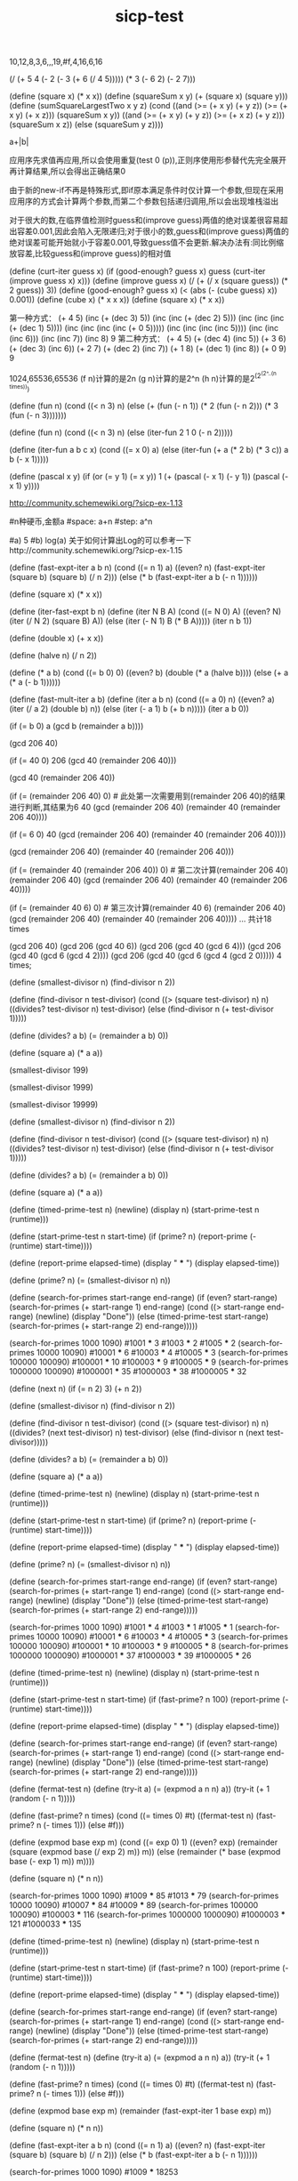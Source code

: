 :PROPERTIES:
:ID:       cd78ab75-eda6-42ae-a613-54a7834e7a4c
:END:
#+title: sicp-test
#+LANGUAGE: zh-CN
#+OPTIONS: toc:2 num:3 H:4 ^:nil pri:t
#+HTML_HEAD: <link rel="stylesheet" type="text/css" href="http://gongzhitaao.org/orgcss/org.css">
#+EXPORT_FILE_NAME: ~/Dropbox/export/sicp_test.org

# scheme version: racket 8.10-1
# use DrRacket IDE install sicp package.Detils https://docs.racket-lang.org/sicp-manual/Installation.html
# reference: https://sicp-solutions.net/;http://community.schemewiki.org/?sicp-solutions

# 1.1
10,12,8,3,6,,,19,#f,4,16,6,16

# 1.2
(/ (+ 5 4 (- 2 (- 3 (+ 6 (/ 4 5))))) (* 3 (- 6 2) (- 2 7)))

# 1.3
(define (square x) (* x x))
(define (squareSum x y) (+ (square x) (square y)))
(define (sumSquareLargestTwo x y z)
    (cond ((and (>= (+ x y) (+ y z)) (>= (+ x y) (+ x z))) (squareSum x y))
        ((and (>= (+ x y) (+ y z)) (>= (+ x z) (+ y z))) (squareSum x z))
        (else (squareSum y z))))

# 1.4
a+|b|

# 1.5
应用序先求值再应用,所以会使用重复(test 0 (p)),正则序使用形参替代先完全展开再计算结果,所以会得出正确结果0

# 1.6
由于新的new-if不再是特殊形式,即if原本满足条件时仅计算一个参数,但现在采用应用序的方式会计算两个参数,而第二个参数包括递归调用,所以会出现堆栈溢出

# 1.7
对于很大的数,在临界值检测时guess和(improve guess)两值的绝对误差很容易超出容差0.001,因此会陷入无限递归;对于很小的数,guess和(improve guess)两值的绝对误差可能开始就小于容差0.001,导致guess值不会更新.解决办法有:同比例缩放容差,比较guess和(improve guess)的相对值

# 1.8
(define (curt-iter guess x)
    (if (good-enough? guess x)
    guess
    (curt-iter (improve guess x) x)))
(define (improve guess x)
    (/ (+ (/ x (square guess)) (* 2 guess)) 3))
(define (good-enough? guess x)
    (< (abs (- (cube guess) x)) 0.001))
(define (cube x)
    (* x x x))
(define (square x)
    (* x x))

# 1.9
第一种方式：
(+ 4 5)
(inc (+ (dec 3) 5))
(inc (inc (+ (dec 2) 5)))
(inc (inc (inc (+ (dec 1) 5))))
(inc (inc (inc (inc (+ 0 5)))))
(inc (inc (inc (inc 5))))
(inc (inc (inc 6)))
(inc (inc 7))
(inc 8)
9
第二种方式：
(+ 4 5)
(+ (dec 4) (inc 5))
(+ 3 6)
(+ (dec 3) (inc 6))
(+ 2 7)
(+ (dec 2) (inc 7))
(+ 1 8)
(+ (dec 1) (inc 8))
(+ 0 9)
9

# 1.10
1024,65536,65536
(f n)计算的是2n
(g n)计算的是2^n
(h n)计算的是2^(2^(2^..(n times)))

# 1.11
(define (fun n)
    (cond ((< n 3) n)
      (else (+ (fun (- n 1))
               (* 2 (fun (- n 2)))
               (* 3 (fun (- n 3)))))))


(define (fun n)
    (cond ((< n 3) n)
    (else (iter-fun 2 1 0 (- n 2)))))

(define (iter-fun a b c x)
    (cond ((= x 0) a)
    (else (iter-fun (+ a (* 2 b) (* 3 c)) a b (- x 1)))))

# 1.12
(define (pascal x y)
    (if (or (= y 1) (= x y))
    1
    (+ (pascal (- x 1) (- y 1)) (pascal (- x 1) y))))

# 1.13
http://community.schemewiki.org/?sicp-ex-1.13

# 1.14
#n种硬币,金额a
#space: a+n
#step: a^n

# 1.15
#a) 5
#b) log(a) 关于如何计算出Log的可以参考一下http://community.schemewiki.org/?sicp-ex-1.15

# 1.16
(define (fast-expt-iter a b n)
    (cond ((= n 1) a)
    ((even? n)
    (fast-expt-iter (square b) (square b) (/ n 2)))
    (else (* b (fast-expt-iter a b (- n 1))))))

(define (square x)
    (* x x))

# offical
(define (iter-fast-expt b n)
    (define (iter N B A)
        (cond ((= N 0) A)
        ((even? N) (iter (/ N 2) (square B) A))
        (else (iter (- N 1) B (* B A)))))
    (iter n b 1))

# 1.17
(define (double x)
    (+ x x))

(define (halve n)
    (/ n 2))

(define (* a b)
    (cond ((= b 0) 0)
        ((even? b) (double (* a (halve b))))
        (else (+ a (* a (- b 1))))))

# 1.18
(define (fast-mult-iter a b)
    (define (iter a b n)
        (cond ((= a 0) n)
            ((even? a) (iter (/ a 2) (double b) n))
            (else (iter (- a 1) b (+ b n)))))
            (iter a b 0))

# 1.19
# T_pq(a, b) = (bq + aq + ap, bp + aq), T_p'q' = T_pq(T_pq(a, b)) = ((bp + aq)q + (bq + aq + ap)q + (bq + aq + ap)p, (bp + aq)p + (bq + aq + ap)q)
# T_p'q' = (b(2qp + q^2) + a(2qp + q^2) + a(q^2 + p^2), b(p^2 + q^2) + a(2qp + q^2))
# p' = p^2 + q^2; q' = 2qp + q^2

# 1.20
# (define (gcd a b)
    (if (= b 0)
        a
        (gcd b (remainder a b))))
# 正则序和应用序的区别,正则序先代换用到时才求值,应用序先求值再代换

# 正则序过程
(gcd 206 40)

(if (= 40 0)
    206
    (gcd 40 (remainder 206 40)))

(gcd 40 (remainder 206 40))

(if (= (remainder 206 40) 0)    # 此处第一次需要用到(remainder 206 40)的结果进行判断,其结果为6
    40
    (gcd (remainder 206 40) (remainder 40 (remainder 206 40))))

(if (= 6 0)
    40
    (gcd (remainder 206 40) (remainder 40 (remainder 206 40))))

(gcd (remainder 206 40) (remainder 40 (remainder 206 40)))

(if (= (remainder 40 (remainder 206 40)) 0)     # 第二次计算(remainder 206 40)
    (remainder 206 40)
    (gcd (remainder 206 40) (remainder 40 (remainder 206 40))))

(if (= (remainder 40 6) 0)     # 第三次计算(remainder 40 6)
    (remainder 206 40)
    (gcd (remainder 206 40) (remainder 40 (remainder 206 40))))
    ...
共计18 times

# 应用序过程
(gcd 206 40)
(gcd 206 (gcd 40 6))
(gcd 206 (gcd 40 (gcd 6 4)))
(gcd 206 (gcd 40 (gcd 6 (gcd 4 2))))
(gcd 206 (gcd 40 (gcd 6 (gcd 4 (gcd 2 0)))))
4 times;

# 1.21
(define (smallest-divisor n)
    (find-divisor n 2))

(define (find-divisor n test-divisor)
    (cond ((> (square test-divisor) n) n)
        ((divides? test-divisor n) test-divisor)
        (else (find-divisor n (+ test-divisor 1)))))

(define (divides? a b)
    (= (remainder a b) 0))

(define (square a)
    (* a a))

(smallest-divisor 199)
# 199
(smallest-divisor 1999)
# 1999
(smallest-divisor 19999)
# 19999

# 1.22
(define (smallest-divisor n)
    (find-divisor n 2))

(define (find-divisor n test-divisor)
    (cond ((> (square test-divisor) n) n)
        ((divides? test-divisor n) test-divisor)
        (else (find-divisor n (+ test-divisor 1)))))

(define (divides? a b)
    (= (remainder a b) 0))

(define (square a)
    (* a a))

(define (timed-prime-test n)
    (newline)
    (display n)
    (start-prime-test n (runtime)))

(define (start-prime-test n start-time)
    (if (prime? n)
        (report-prime (- (runtime) start-time))))

(define (report-prime elapsed-time)
    (display " *** ")
    (display elapsed-time))

(define (prime? n)
    (= (smallest-divisor n) n))

(define (search-for-primes start-range end-range)
    (if (even? start-range)
        (search-for-primes (+ start-range 1) end-range)
        (cond ((> start-range end-range)
            (newline) (display "Done"))
            (else (timed-prime-test start-range)
                (search-for-primes (+ start-range 2) end-range)))))

(search-for-primes 1000 1090)
#1001 *** 3
#1003 *** 2
#1005 *** 2
(search-for-primes 10000 10090)
#10001 *** 6
#10003 *** 4
#10005 *** 3
(search-for-primes 100000 100090)
#100001 *** 10
#100003 *** 9
#100005 *** 9
(search-for-primes 1000000 100090)
#1000001 *** 35
#1000003 *** 38
#1000005 *** 32

# 1.23
(define (next n)
    (if (= n 2) 3)
        (+ n 2))

(define (smallest-divisor n)
    (find-divisor n 2))

(define (find-divisor n test-divisor)
    (cond ((> (square test-divisor) n) n)
        ((divides? (next test-divisor) n) test-divisor)
        (else (find-divisor n (next test-divisor)))))

(define (divides? a b)
    (= (remainder a b) 0))

(define (square a)
    (* a a))

(define (timed-prime-test n)
    (newline)
    (display n)
    (start-prime-test n (runtime)))

(define (start-prime-test n start-time)
    (if (prime? n)
        (report-prime (- (runtime) start-time))))

(define (report-prime elapsed-time)
    (display " *** ")
    (display elapsed-time))

(define (prime? n)
    (= (smallest-divisor n) n))

(define (search-for-primes start-range end-range)
    (if (even? start-range)
        (search-for-primes (+ start-range 1) end-range)
        (cond ((> start-range end-range)
            (newline) (display "Done"))
            (else (timed-prime-test start-range)
                (search-for-primes (+ start-range 2) end-range)))))

(search-for-primes 1000 1090)
#1001 *** 4
#1003 *** 1
#1005 *** 1
(search-for-primes 10000 10090)
#10001 *** 6
#10003 *** 4
#10005 *** 3
(search-for-primes 100000 100090)
#100001 *** 10
#100003 *** 9
#100005 *** 8
(search-for-primes 1000000 1000090)
#1000001 *** 37
#1000003 *** 39
#1000005 *** 26

# 1.24
(define (timed-prime-test n)
    (newline)
    (display n)
    (start-prime-test n (runtime)))

(define (start-prime-test n start-time)
    (if (fast-prime? n 100)
        (report-prime (- (runtime) start-time))))

(define (report-prime elapsed-time)
    (display " *** ")
    (display elapsed-time))

(define (search-for-primes start-range end-range)
    (if (even? start-range)
        (search-for-primes (+ start-range 1) end-range)
        (cond ((> start-range end-range)
            (newline) (display "Done"))
            (else (timed-prime-test start-range)
                (search-for-primes (+ start-range 2) end-range)))))

(define (fermat-test n)
  (define (try-it a)
    (= (expmod a n n) a))
  (try-it (+ 1 (random (- n 1)))))

(define (fast-prime? n times)
  (cond ((= times 0) #t)
        ((fermat-test n)
         (fast-prime? n (- times 1)))
        (else #f)))

(define (expmod base exp m)
    (cond ((= exp 0) 1)
        ((even? exp)
        (remainder (square (expmod base (/ exp 2) m))
            m))
        (else
            (remainder (* base (expmod base (- exp 1) m))
            m))))

(define (square n)
    (* n n))

(search-for-primes 1000 1090)
#1009 *** 85
#1013 *** 79
(search-for-primes 10000 10090)
#10007 *** 84
#10009 *** 89
(search-for-primes 100000 100090)
#100003 *** 116
(search-for-primes 1000000 1000090)
#1000003 *** 121
#1000033 *** 135

# 1.25
(define (timed-prime-test n)
    (newline)
    (display n)
    (start-prime-test n (runtime)))

(define (start-prime-test n start-time)
    (if (fast-prime? n 100)
        (report-prime (- (runtime) start-time))))

(define (report-prime elapsed-time)
    (display " *** ")
    (display elapsed-time))

(define (search-for-primes start-range end-range)
    (if (even? start-range)
        (search-for-primes (+ start-range 1) end-range)
        (cond ((> start-range end-range)
            (newline) (display "Done"))
            (else (timed-prime-test start-range)
                (search-for-primes (+ start-range 2) end-range)))))

(define (fermat-test n)
  (define (try-it a)
    (= (expmod a n n) a))
  (try-it (+ 1 (random (- n 1)))))

(define (fast-prime? n times)
  (cond ((= times 0) #t)
        ((fermat-test n)
         (fast-prime? n (- times 1)))
        (else #f)))

(define (expmod base exp m)
    (remainder (fast-expt-iter 1 base exp) m))

(define (square n)
    (* n n))

(define (fast-expt-iter a b n)
    (cond ((= n 1) a)
    ((even? n)
    (fast-expt-iter (square b) (square b) (/ n 2)))
    (else (* b (fast-expt-iter a b (- n 1))))))

(search-for-primes 1000 1090)
#1009 *** 18253

# 简单理解,求出的幂值已经超出2^63次方,所以需要使用软件进行计算,其计算速度远慢于硬件计算

# 1.26
# 由于解释器采用应用序过程,使用显式乘法后,乘法两端的(square (expmod base (/ exp 2) m))需要在应用乘法*之前就要计算出来,由于(square (expmod base (/ exp 2) m))都是递归调用,所以增加了两倍的计算量

# 1.27
# 561 1105 1729 2465 2821 6601
(define (prime-check n)
    (fast-prmie? n 100))

(define (fast-prmie? n times)
    (cond ((= times 0) #t)
        ((fermat-test n) (fast-prmie? n (- times 1)))
        (else #f)))

(define (fermat-test n)
    (define (try-it a)
        (= (expmod a n n) a))
    (try-it (+ 1 (random (- n 1)))))

(define (expmod base exp m)
    (cond ((= exp 0) 1)
        ((even? exp) 
            (remainder (square (expmod base (/ exp 2) m)) m))
        (else 
            (remainder (* base (expmod base (- exp 1) m)) m))))

(define (square n)
    (* n n))

(prime-check 561)
#t
(prime-check 1105)
#t
(prime-check 1729)
#t
(prime-check 2465)
#t
(prime-check 2821)
#t
(prime-check 6601)
#t

# 1.28
(define (prime-check n)
    (fast-prmie? n 100))

(define (fast-prmie? n times)
    (cond ((= times 0) #t)
        ((fermat-test n) (fast-prmie? n (- times 1)))
        (else #f)))

(define (fermat-test n)
    (define (try-it a)
        (= (expmod a (- n 1) n) 1))
    (try-it (+ 1 (random (- n 1)))))

(define (check-square-root x m)
    (if (and (not (or (= x 1) (= x (- m 1)))) (= (remainder (* x x) m) 1))
    0)
    (remainder (* x x) m))

(define (expmod base exp m)
    (cond ((= exp 0) 1)
        ((even? exp)
            (check-square-root (expmod base (/ exp 2) m) m))
        (else
            (remainder (* base (expmod base (- exp 1) m)) m))))

(prime-check 2)
#t
(prime-check 1009)
#t
(prime-check 4)
#f
(prime-check 99)
#f
(prime-check 561)
#f

# 1.29
(define (sum term a next b)
  (if (> a b)
      0
      (+ (term a)
         (sum term (next a) next b))))

(define (integral-simpson f a b n)
  (define h (/ (- b a) n))
  (define (simpson-term x)
    (+ (f x) (* 4 (f (+ x h))) (f (+ x h h))))
  (define (simpson-next x)
    (+ x (* 2 h)))
  (* (sum simpson-term a simpson-next (- b (* 2 h))) (/ h 3)))

(define (cube x)
  (* x x x))

(integral-simpson cube 0 1 100)
# 1/4
(integral-simpson cube 0 1 1000)
# 1/4

# 1.30
(define (sum term a next b)
  (define (iter a result)
    (if (> a b)
        result
        (iter (next a) (+ result (term a)))))
  (iter a 0))

(define (integral-simpson f a b n)
  (define h (/ (- b a) n))
  (define (simpson-term x)
    (+ (f x) (* 4 (f (+ x h))) (f (+ x h h))))
  (define (simpson-next x)
    (+ x (* 2 h)))
  (* (sum simpson-term a simpson-next (- b (* 2 h))) (/ h 3)))

(define (cube x)
  (* x x x))

(integral-simpson cube 0 1 100)
# 1/4
(integral-simpson cube 0 1 1000)
# 1/4

# 1.31
# recursion
(define (product term a next b)
  (if (> a b)
    1
    (* (term a) (product term (next a) next b))))

(define (pi-term n)
  (if (even? n)
      (/ (+ n 2) (+ n 1))
      (/ (+ n 1) (+ n 2))))

(define (pi-next n)
  (+ n 1))

(* (product pi-term 1 pi-next 100) 4.0)
#3.1570301764551676

# iteration
(define (product term a next b)
  (define (iter a result)
    (if (> a b)
        result
        (iter (next a) (* (term a) result))))
  (iter a 1))

(define (pi-term n)
  (if (even? n)
      (/ (+ n 2) (+ n 1))
      (/ (+ n 1) (+ n 2))))

(define (pi-next n)
  (+ n 1))

(* (product pi-term 1 pi-next 100) 4.0)
#3.1570301764551676

# 1.32
# a) recursion
(define (accumulate combiner null-value term a next b)
  (if (> a b)
    null-value
    (combiner (term a) (accumulate combiner null-value term (next a) next b))))

(define (sum term a next b)
  (accumulate + 0 term a next b))

(define (product term a next b)
  (accumulate * 1 term a next b))

# b) iteration
(define (accumulate combiner null-value term a next b)
  (define (iter a res)
    (if (> a b)
        res
        (iter (next a) (combiner (res (term a))))))
  (iter a null-value))

# 1.33
# a)
# 求出在区间a到b中所有素数的平方和
(define (filtered-accumulate combiner filter null-value term a next b)
  (if (> a b)
    null-value
    (combiner (if (filter a) (term a) null-value) (filtered-accumulate combiner filter null-value term (next a) next b))))

(define (fa-next x)
  (+ x 1))

(define (fermat-test n)
  (define (try-it a)
    (= (expmod a n n) a))
  (try-it (+ 1 (random (- n 1)))))

(define (fast-prime? n times)
  (cond ((= times 0) #t)
        ((fermat-test n)
         (fast-prime? n (- times 1)))
        (else #f)))

(define (expmod base exp m)
    (remainder (fast-expt-iter 1 base exp) m))

(define (square n)
    (* n n))

(define (fast-expt-iter a b n)
    (cond ((= n 1) a)
    ((even? n)
    (fast-expt-iter (square b) (square b) (/ n 2)))
    (else (* b (fast-expt-iter a b (- n 1))))))

(define (prime? n)
    (fast-prime? n 10))

(define (sum term a next b)
  (filtered-accumulate + prime? 0 term a next b))

(sum square 2 fa-next 20)
# 1027

# b)
(define (filter-accumulate combiner filter null-value term a next b)
  (if (> a b)
    null-value
    (combiner (if (filter a) (term a) null-value) (filter-accumulate combiner filter null-value term (next a) next b))))

(define (gcd i n)
  (if (= n 0)
    i
    (gcd n (remainder i n))))

(define (gp-term x) x)

(define (gp-next x) 
  (+ x 1))


(define (product-of-relative-prime n)
  (define (relative-prime? i)
    (= (gcd i n) 1))
  (filter-accumulate * relative-prime? 1 gp-term 1 gp-next n))

(product-of-relative-prime 10)
# 189

# 1.34
(f f) -> (f 2),但2不是一个过程

# 1.35
# 黄金分割率    Φ^2 = Φ + 1
x = 1 + 1/x ==>> x^2 = x + 1

(define tolerance 0.00001)
(define (fixed-point f first-guess)
  (define (close-enough? v1 v2)
    (< (abs (- v1 v2)) tolerance))
  (define (try guess)
    (let ((next (f guess)))
      (if (close-enough? guess next)
        guess
        (fixed-point f next))))
  (try first-guess))

(define (phi x)
  (+ 1 (/ 1 x)))

(fixed-point phi 1.0)
# 1.6180371352785146

# 1.36
(define tolerance 0.00001)
(define (fixed-point f first-guess)
  (define (close-enough? v1 v2)
    (< (abs (- v1 v2)) tolerance))
  (define (try guess)
    (display guess)
    (newline)
    (let ((next (f guess)))
      (if (close-enough? guess next)
        guess
        (fixed-point f next))))
  (try first-guess))

(define (phi x)
  (+ 1 (/ 1 x)))

(fixed-point phi 1.0)
# 1.0
# 2.0
# 1.5
...

# non average damping
(define tolerance 0.00001)
(define (fixed-point f first-guess)
  (define (close-enough? v1 v2)
    (< (abs (- v1 v2)) tolerance))
  (define (try guess)
    (display guess)
    (newline)
    (let ((next (f guess)))
      (if (close-enough? guess next)
        guess
        (fixed-point f next))))
  (try first-guess))


(fixed-point (lambda (x) (/ (log 1000) (log x))) 2.0)
# 2.0
# 9.965784284662087
# 3.004472209841214
...totle 35

# average damping
(define tolerance 0.00001)
(define (fixed-point f first-guess)
  (define (close-enough? v1 v2)
    (< (abs (- v1 v2)) tolerance))
  (define (try guess)
    (display guess)
    (newline)
    (let ((next (f guess)))
      (if (close-enough? guess next)
        guess
        (fixed-point f next))))
  (try first-guess))

(define (average m n)
  (/ (+ m n) 2))


(fixed-point (lambda (x) (average x (/ (log 1000) (log x)))) 2.0)
# 2.0
# 5.9828921423310435
# 4.922168721308343
... totle 210

# 1.37
a)
(define (cont-frac n d k)
  (define (recur i)
    (if (= k i)
        (/ (n i) (d i))
        (/ (n i) (+ (d i) (recur (+ i 1))))))
  (recur 1))

(cont-frac (lambda (i) 1.0)
           (lambda (i) 1.0)
           12)

b)
(define (cont-frac n d k)
  (define (iter i result)
    (if (= i 0)
      result
      (iter (- i 1) (/ (n i) (+ (d i) result)))))
  (iter (- k 1) (/ (n k) (d k))))

(cont-frac (lambda (i) 1.0)
           (lambda (i) 1.0)
           12)
# 0.6180257510729613

# 1.38
(define (cont-frac n d k)
  (define (recur i)
    (if (= k i)
      (/ (n i) (d i))
      (/ (n i) (+ (d i) (recur (+ i 1))))
      ))
  (recur 1))

(+ 2 (cont-frac (lambda (i) 1.0)
  (lambda (i)
    (if (= (remainder i 3) 2)
        (/ (+ i 1) 1.5)
        1))
  10))

# 1.39
(define (cont-frac n d k)
  (define (recur i)
    (if (= k i)
      (/ (n i) (d i))
      (/ (n i) (+ (d i) (recur (+ i 1))))
      ))
  (recur 1))

(define (tan-cf x k)
  (cont-frac (lambda (i) (if (= i 1) x (* x x -1)))
             (lambda (i) (- (* 2 i) 1))
             k))

(tan-cf 1.0 8)
# 1.557407724654856

# 1.40
(define dx 0.00001)

(define (deriv g)
  (lambda (x) (/ (- (g (+ x dx)) (g x)) dx)))

(define (newton-transform g)
  (lambda (x) (- x (/ (g x) ((deriv g) x)))))

(define tolerance 0.00001)
(define (fixed-point f first-guess)
  (define (close-enough? v1 v2)
    (< (abs (- v1 v2)) tolerance))
  (define (try guess)
    (let ((next (f guess)))
      (if (close-enough? guess next)
        guess
        (fixed-point f next))))
  (try first-guess))

(define (average m n)
  (/ (+ m n) 2))

(define (newtons-method g guess)
  (fixed-point (newton-transform g) guess))

(define (square x)
  (* x x))

(define (sqrt x)
  (newtons-method (lambda (y) (- (square y) x)) 1.0))

(sqrt 5)

(define (cubic a b c)
  (lambda (x) (+ (* x x x) (* a (* x x)) (* b x) c)))

(define a 1)
(define b 1)
(define c 1)

(newtons-method (cubic a b c) 1)
#2.2360689003143683
#-1.000000022096024

# 1.41
(define (double g)
  (lambda (x) (g (g x))))

(define (inc x)
  (+ x 1))

(((double (double double)) inc) 5)
#21

# 1.42
(define (compose f g)
  (lambda (x) (f (g x))))

(define (square x)
  (* x x))

(define (inc x)
  (+ x 1))

((compose square inc) 6)
#49

# 1.43
(define (square x) (* x x))

(define (compose f g)
  (lambda (x) (f (g x))))

(define (repeated f n)
  (if (= n 1)
      f
      (compose f (repeated f (- n 1)))))

((repeated square 2) 5)
#625

# 1.44
(define (square x) (* x x))

(define (compose f g)
  (lambda (x) (f (g x))))

(define (repeated f n)
  (if (= n 1)
      f
      (compose f (repeated f (- n 1)))))

(define dx 0.00001)

(define (smooth f)
  (lambda (x) (/ (+ (f (- x dx)) (f x) (f (+ x dx))) 3)))

(define (n-fold-smooth f n)
  ((repeated smooth n) f))

((n-fold-smooth square 2) 6)
#36.00000000013333

# 1.45
(define tolerance 0.00001)
(define (fixed-point f first-guess)
  (define (close-enough? v1 v2)
    (< (abs (- v1 v2)) tolerance))
  (define (try guess)
    (let ((next (f guess)))
      (if (close-enough? next guess)
        next
        (try next))))
  (try first-guess))

(define (average-damp f)
  (lambda (x) (average x (f x))))

(define (average n m)
  (/ (+ n m) 2))

(define (repeated f n)
  (if (= n 1)
    f
    (compose f (repeated f (- n 1)))))

(define (compose f g)
  (lambda (x) (f (g x))))

(define (power x n)
  (if (= n 1)
      x
      (* x (power x (- n 1)))))

# 多复习
(define (nth-root-damped x nth)
  (fixed-point 
     ((repeated average-damp (floor (log n 2))) 
       (lambda (y) (/ x (expt y (- n 1))))) 
     1.0))

# 1.46
(define (iterative-improve close-enough? improve)
  (lambda (guess)
    (if (close-enough? guess)
      guess
      ((iterative-improve close-enough? improve) (improve guess)))))

# sqrt
(define (sqrt-iter guess x)
  ((iterative-improve (lambda (g)  (good-enough? g x)) (lambda (g) (improve g x))) guess))

(define (good-enough? guess x)
  (< (abs (- (square guess) x)) 0.0001))

(define (improve guess x)
  (average guess (/ x guess)))

(define (average x y)
  (/ (+ x y) 2))

(define (square x)
  (* x x))

(sqrt-iter 1.0 9)
#3.000000001396984

# fixed-point
(define tolerance 0.00001)
(define (fixed-point f first-guess)
  (define (close-enough? v1 v2)
      (< (abs (- v1 v2)) tolerance))
  ((iterative-improve (lambda (x) (close-enough? x (f x))) 
     f) first-guess))

(fixed-point cos  1.0)
#0.7390893414033927

# 2.1
(define (numer x) (car x))
(define (denom x) (cdr x))

(define (make-rat n d)
  (let ((g ((if (< d 0) - +) (gcd n d))))
    (cons (/ n g) (/ d g))))

(define (print-rat x)
  (newline)
  (display (numer x))
  (display "/")
  (display (denom x)))

(print-rat (make-rat 6 9))
(print-rat (make-rat -6 9))
(print-rat (make-rat 6 -9))
#2/3
#-2/3
#-2/3

# 2.2
(define (make-segment s e)
  (cons s e))

(define (start-segment x)
  (car x))

(define (end-segment x)
  (cdr x))

(define (make-point x y)
  (cons x y))

(define (x-point x)
  (car x))

(define (y-point x)
  (cdr x))

(define (midpoint-segment x)
  (define (average a b) (/ (+ a b) 2.0))
  (let ((start (start-segment x))
        (end (end-segment x)))
    (make-point (average (x-point start) (x-point end)) (average (y-point start) (y-point end)))))

(define (print-point p) 
   (newline)
   (display "(")
   (display (x-point p)) 
   (display ",")
   (display (y-point p)) 
   (display ")"))

(print-point (midpoint-segment (make-segment (make-point 2 3) (make-point 10 15))))
# (6.0,9.0)

# 2.3
#基于左下右上的两个点确定矩形
(define (make-segment s e)
  (cons s e))

(define (start-segment x)
  (car x))

(define (end-segment x)
  (cdr x))

(define (make-point x y)
  (cons x y))

(define (x-point x)
  (car x))

(define (y-point x)
  (cdr x))

(define (midpoint-segment x)
  (define (average a b) (/ (+ a b) 2.0))
  (let ((start (start-segment x))
        (end (end-segment x)))
    (make-point (average (x-point start) (x-point end)) (average (y-point start) (y-point end)))))

(define (print-point p) 
   (newline)
   (display "(")
   (display (x-point p)) 
   (display ",")
   (display (y-point p)) 
   (display ")"))

(define (compute-perimeter x)
  (let ((left-bottom-point (start-segment x))
        (right-top-point (end-segment x)))
        (* 2 (+ (- (y-point left-bottom-point) (y-point right-top-point)) (- (x-point left-bottom-point) (x-point right-top-point))))))

(compute-perimeter (make-segment (make-point 10 15) (make-point 2 3)))
#40

# 2.4
(define (cons x y)
  (lambda (m) (m x y)))
(define (car z)
  (z (lambda (p q) p)))
(define (cdr z)
  (z (lambda (p q) q)))

(cdr (cons -5 3))
#3

# 2.5
# 请证明可以只用数和算术运算表示非负整数的序对,方法是把a和b的序对表示为2^a和3^b的乘积。
# 根据基本算术定理,每个正整数都可以被分解为唯一的素数相乘序列,我们可以利用这一点,通过分解cons计算出的整数的序列,从而复原car和cdr
# 举个例子,72可以分解成72=2^3∗3^2=2∗2∗2∗3∗3,要取出car,我们就不断地进行除二操作,每次除二进行一次计数,直到不能除尽为止

(define (expt x y)
  (define (iter r n)
    (if (= n 0)
      r
      (iter (* x r) (- n 1))))
  (iter 1 y))

(define (car z)
  (if (= 0 (remainder z 2))
    (+ 1 (car (/ z 2)))
    0))

(define (cdr z)
  (if (= 0 (remainder z 3))
    (+ 1 (cdr (/ z 3)))
    0))

(define (cons a b)
  (* (expt 2 a) (expt 3 b)))

(car (cons 3 2))
(cdr (cons 3 2))
#3
#2

# 2.6
# 这道题需要将函数具象才能更好理解,建议看此教程:https://boxnos.hatenablog.com/entry/20070723/1186253252
(define one (lambda (f) (lambda (x) (f x))))
(define two (lambda (f) (lambda (x) (f (f x)))))
(define (add-1 n)
  (lambda (f)
    (lambda (x)
      (f ((n f) x)))))

# 2.7
(define (add-iterval x y)
  (make-interval (+ (lower-bound x) (lower-bound y))
                 (+ (upper-bound x) (upper-bound y))))

(define (make-interval a b)
  (cons a b))

(define (upper-bound x)
  (max (car x) (cdr x)))

(define (lower-bound x)
  (min (car x) (cdr x)))

(add-iterval (cons 6.12 7.48) (cons 5.2 4.3))
#(10.42 . 12.68)

# 2.8
#区间之差不能只用上界-上界,下界-下界,例如(1, 3) (3, 4)采用上-上,下-下会变成(2, 1)
(define (make-interval a b)
  (cons a b))

(define (upper-bound x)
  (max (car x) (cdr x)))

(define (lower-bound x)
  (min (car x) (cdr x)))

(define (sub-interval x y)
  (make-interval (- (lower-bound x) (upper-bound y))
                 (- (upper-bound x) (lower-bound y))))

(sub-interval (cons 2 7) (cons 8 3))
#(-6 . 4)

# 2.9
#该题查看http://community.schemewiki.org/?sicp-ex-2.9的解释

# 2.10
(define (make-interval a b)
  (cons a b))

(define (upper-bound x)
  (max (car x) (cdr x)))

(define (lower-bound x)
  (min (car x) (cdr x)))

 (define (mul-interval x y)
   (let ((p1 (* (lower-bound x) (lower-bound y)))
         (p2 (* (lower-bound x) (upper-bound y)))
         (p3 (* (upper-bound x) (lower-bound y)))
         (p4 (* (upper-bound x) (upper-bound y))))
     (make-interval (min p1 p2 p3 p4)
                    (max p1 p2 p3 p4))))

(define (div-interval x y)
  (if (>= 0 (* (lower-bound y) (upper-bound y)))
      (error "Division error (interval spans 0)" y)
      (mul-interval x (make-interval (/ 1.0 (lower-bound y))
                                     (/ 1.0 (upper-bound y))))))
  

(define i (make-interval 2 7))
(define j (make-interval -1 3))


(mul-interval i j)
(mul-interval j i)
(div-interval i j)
(div-interval j i)
#(-7 . 21)
#(-7 . 21)
#Division error (interval spans 0) (-1 . 3)

# 2.11
# TODO 某些语法还未学到,学习后再做